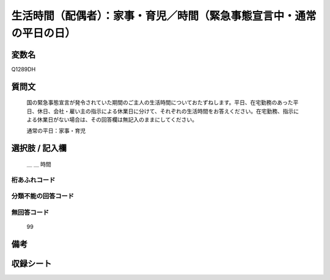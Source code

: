 .. title:: Q1289DH
.. rst-class:: item

====================================================================================================
生活時間（配偶者）：家事・育児／時間（緊急事態宣言中・通常の平日の日）
====================================================================================================

.. rst-class:: varname

変数名
==================

Q1289DH

.. rst-class:: question

質問文
==================


   国の緊急事態宣言が発令されていた期間のご主人の生活時間についておたずねします。平日、在宅勤務のあった平日、休日、会社・雇い主の指示による休業日に分けて、それぞれの生活時間をお答えください。在宅勤務、指示による休業日がない場合は、その回答欄は無記入のままにしてください。


   通常の平日：家事・育児





.. rst-class:: answer

選択肢 / 記入欄
======================

  ＿ ＿ 時間

  



.. rst-class:: overflow

桁あふれコード
-------------------------------



.. rst-class:: not_classified

分類不能の回答コード
-------------------------------------
  


.. rst-class:: not_available

無回答コード
-------------------------------------
  99


.. rst-class:: bikou

備考
==================
 



.. rst-class:: include_sheet

収録シート
=======================================
.. hlist::
   :columns: 3
   
   
   * p28_5
   
   


.. index:: Q1289DH